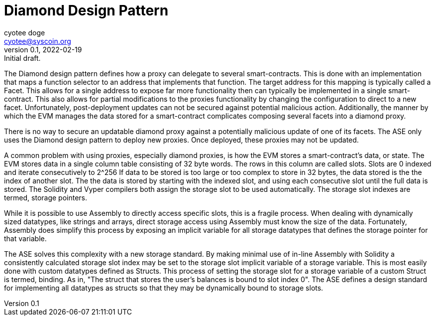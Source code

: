 = Diamond Design Pattern
ifndef::compositing[]
:author: cyotee doge
:email: cyotee@syscoin.org
:revdate: 2022-02-19
:revnumber: 0.1
:revremark: Initial draft.
:toc:
:toclevels: 6
:sectnums:
:data-uri:
:stem: asciimath
:pathtoroot: ../../
:imagesdir: {pathtoroot}
:includeprefix: {pathtoroot}
:compositing:
endif::[]

The Diamond design pattern defines how a proxy can delegate to several smart-contracts.
This is done with an implementation that maps a function selector to an address that implements that function.
The target address for this mapping is typically called a Facet.
This allows for a single address to expose far more functionality then can typically be implemented in a single smart-contract.
This also allows for partial modifications to the proxies functionality by changing the configuration to direct to a new facet.
Unfortunately, post-deployment updates can not be secured against potential malicious action.
Additionally, the manner by which the EVM manages the data stored for a smart-contract complicates composing several facets into a diamond proxy.

There is no way to secure an updatable diamond proxy against a potentially malicious update of one of its facets.
The ASE only uses the Diamond design pattern to deploy new proxies.
Once deployed, these proxies may not be updated.

A common problem with using proxies, especially diamond proxies, is how the EVM stores a smart-contract's data, or state.
The EVM stores data in a single column table consisting of 32 byte words.
The rows in this column are called slots.
Slots are 0 indexed and iterate consecutively to 2^256
If data to be stored is too large or too complex to store in 32 bytes, the data stored is the the index of another slot.
The the data is stored by starting with the indexed slot, and using each consecutive slot until the full data is stored.
The Solidity and Vyper compilers both assign the storage slot to be used automatically.
The storage slot indexes are termed, storage pointers.

While it is possible to use Assembly to directly access specific slots, this is a fragile process.
When dealing with dynamically sized datatypes, like strings and arrays, direct storage access using Assembly must know the size of the data.
Fortunately, Assembly does simplify this process by exposing an implicit variable for all storage datatypes that defines the storage pointer for that variable.

The ASE solves this complexity with a new storage standard.
By making minimal use of in-line Assembly with Solidity a consistently calculated storage slot index may be set to the storage slot implicit variable of a storage variable.
This is most easily done with custom datatypes defined as Structs.
This process of setting the storage slot for a storage variable of a custom Struct is termed, binding.
As in, "The struct that stores the user's balances is bound to slot index 0".
The ASE defines a design standard for implementing all datatypes as structs so that they may be dynamically bound to storage slots.